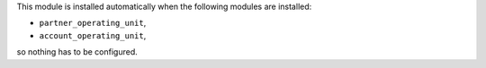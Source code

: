 This module is installed automatically when the following modules are installed:

- ``partner_operating_unit``,
- ``account_operating_unit``,

so nothing has to be configured.
